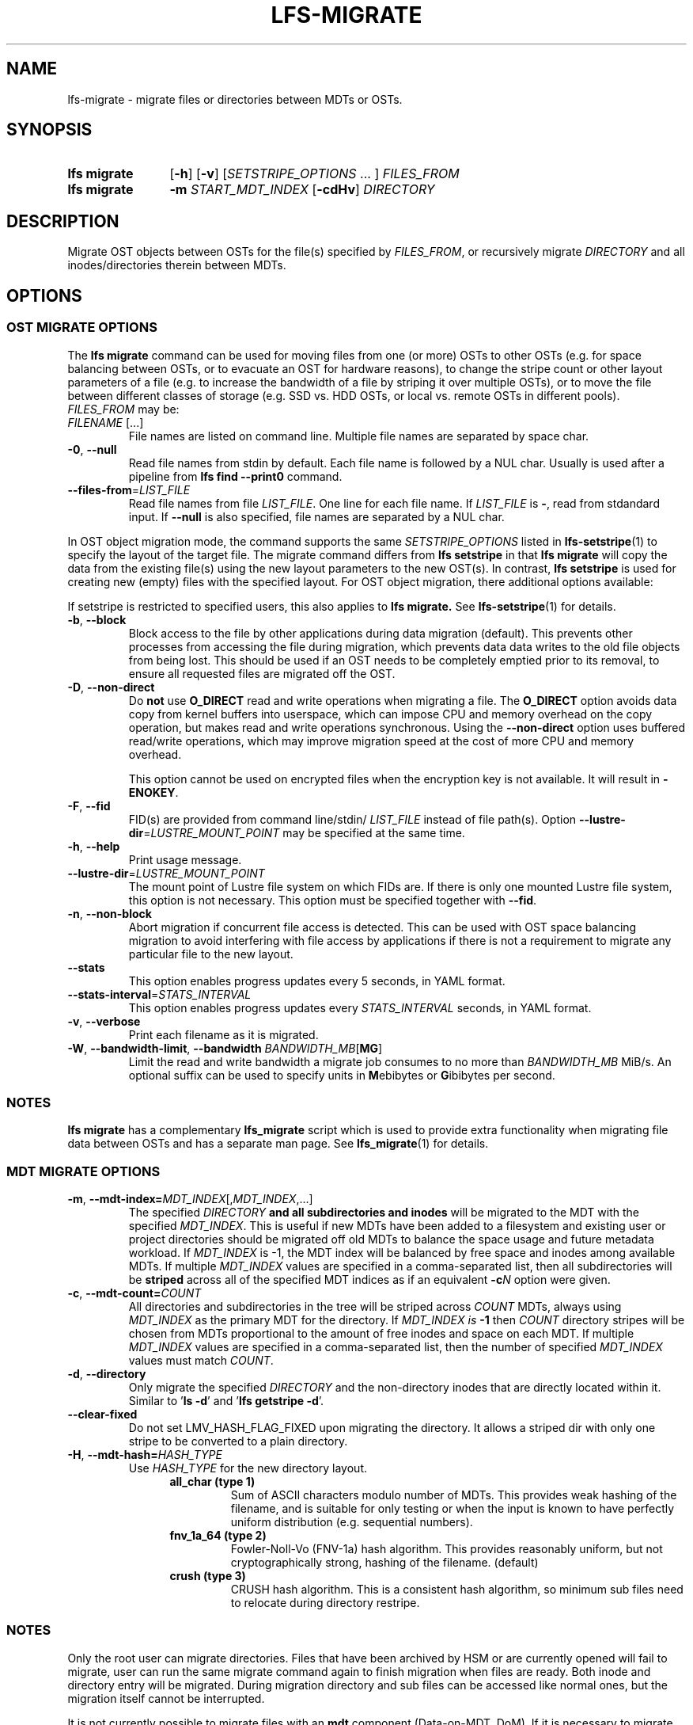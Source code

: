 .TH LFS-MIGRATE 1 2025-05-23 Lustre "Lustre User Utilities"
.SH NAME
lfs-migrate \- migrate files or directories between MDTs or OSTs.
.SH SYNOPSIS
.SY "lfs migrate"
.RB [ -h ]
.RB [ -v ]
.RI [ SETSTRIPE_OPTIONS " ... ]"
.IR FILES_FROM
.SY "lfs migrate"
.B -m
.I START_MDT_INDEX
.RB [ -cdHv ]
.I DIRECTORY
.YS
.SH DESCRIPTION
Migrate OST objects between OSTs for the file(s) specified by \fIFILES_FROM\fR,
or recursively migrate
.I DIRECTORY
and all inodes/directories therein between MDTs.

.SH OPTIONS
.SS OST MIGRATE OPTIONS
The
.B lfs migrate
command can be used for moving files from one (or more) OSTs to other
OSTs (e.g. for space balancing between OSTs, or to evacuate an OST for
hardware reasons), to change the stripe count or other layout parameters
of a file (e.g. to increase the bandwidth of a file by striping it over
multiple OSTs), or to move the file between different classes of storage
(e.g. SSD vs. HDD OSTs, or local vs. remote OSTs in different pools).
.IR FILES_FROM
may be:
.TP
.IR FILENAME " [...]"
File names are listed on command line.
Multiple file names are separated by space char.
.TP
.BR -0 ", " --null
Read file names from stdin by default. Each file name is followed by a NUL char.
Usually is used after a pipeline from \fBlfs find --print0\fR command.
.TP
.BR --files-from = \fILIST_FILE
Read file names from file \fILIST_FILE\fR. One line for each file name.
If \fILIST_FILE\fR is \fB-\fR, read from stdandard input.
If \fB--null\fR is also specified, file names are separated by a NUL char.

.P
In OST object migration mode, the command supports the same
.I SETSTRIPE_OPTIONS
listed in
.BR lfs-setstripe (1)
to specify the layout of the target file. The migrate command differs from
.B lfs setstripe
in that
.B lfs migrate
will copy the data from the existing file(s) using the new layout parameters
to the new OST(s). In contrast,
.B lfs setstripe
is used for creating new (empty) files with the specified layout.
For OST object migration, there additional options available:
.PP
If setstripe is restricted to specified users, this also applies to
.B lfs migrate.
See
.BR lfs-setstripe (1)
for details.
.TP
.BR -b ", " --block
Block access to the file by other applications during data migration
(default). This prevents other processes from accessing the file during
migration, which prevents data data writes to the old file objects from
being lost. This should be used if an OST needs to be completely emptied
prior to its removal, to ensure all requested files are migrated off the
OST.
.TP
.BR -D ", " --non-direct
Do
.B not
use
.B O_DIRECT
read and write operations when migrating a file. The
.B O_DIRECT
option avoids data copy from kernel buffers into userspace, which can
impose CPU and memory overhead on the copy operation, but makes read and
write operations synchronous. Using the
.B --non-direct
option uses buffered read/write operations, which may improve migration
speed at the cost of more CPU and memory overhead.
.IP
This option cannot be used on encrypted files when the encryption key is not
available. It will result in
.BR -ENOKEY .
.TP
.BR -F ", " --fid
FID(s) are provided from command line/stdin/
.I LIST_FILE
instead of file path(s).
Option
.BR --lustre-dir = \fILUSTRE_MOUNT_POINT
may be specified at the same time.
.TP
.BR -h ", " --help
Print usage message.
.TP
.BR --lustre-dir = \fILUSTRE_MOUNT_POINT
The mount point of Lustre file system on which FIDs are.
If there is only one mounted Lustre file system, this option is not necessary.
This option must be specified together with
.BR --fid .
.TP
.BR -n ", " --non-block
Abort migration if concurrent file access is detected. This can be
used with OST space balancing migration to avoid interfering with file
access by applications if there is not a requirement to migrate any
particular file to the new layout.
.TP
.BR --stats
This option enables progress updates every 5 seconds, in YAML format.
.TP
.BR --stats-interval =\fISTATS_INTERVAL
This option enables progress updates every
.I STATS_INTERVAL
seconds, in YAML format.
.TP
.BR -v ", " --verbose
Print each filename as it is migrated.
.TP
.BR -W ", " --bandwidth-limit ", " --bandwidth " \fIBANDWIDTH_MB\fR[" MG ]
Limit the read and write bandwidth a migrate job consumes to no more than
.I BANDWIDTH_MB
MiB/s. An optional suffix can be used to specify units in
.BR M ebibytes
or
.BR G ibibytes
per second.
.SS NOTES
.B lfs migrate
has a complementary
.B lfs_migrate
script which is used to provide extra functionality when migrating file
data between OSTs and has a separate man page. See
.BR lfs_migrate (1)
for details.
.SS MDT MIGRATE OPTIONS
.TP
.BR -m ", " --mdt-index=\fIMDT_INDEX [, \fIMDT_INDEX ,...]
The specified
.I DIRECTORY
.B and all subdirectories and inodes
will be migrated to the MDT with the specified
.IR MDT_INDEX .
This is useful if new MDTs have been added to a filesystem and existing user or
project directories should be migrated off old MDTs to balance the space usage
and future metadata workload. If
.I MDT_INDEX
is -1, the MDT index will be balanced by free space and inodes among
available MDTs. If multiple
.I MDT_INDEX
values are specified in a comma-separated list, then all
subdirectories will be
.B striped
across all of the specified MDT indices as if an equivalent
.BI -c N
option were given.
.TP
.BR -c ", " --mdt-count= \fICOUNT
All directories and subdirectories in the tree will be striped across
.I COUNT
MDTs, always using
.I MDT_INDEX
as the primary MDT for the directory. If
.I MDT_INDEX is
.B -1
then
.I COUNT
directory stripes will be chosen from MDTs proportional to the amount
of free inodes and space on each MDT. If multiple
.I MDT_INDEX
values are specified in a comma-separated list, then the number of specified
.I MDT_INDEX
values must match
.IR COUNT .
.TP
.BR -d ", " --directory
Only migrate the specified
.I DIRECTORY
and the non-directory inodes that are directly located within it.
Similar to
.RB ' "ls -d" '
and
.RB ' "lfs getstripe -d" '.
.TP
.BR --clear-fixed
Do not set LMV_HASH_FLAG_FIXED upon migrating the directory. It allows a
striped dir with only one stripe to be converted to a plain directory.
.TP
.BR -H ", " --mdt-hash= \fIHASH_TYPE
Use
.I HASH_TYPE
for the new directory layout.
.RS 1.2i
.TP
.B all_char (type 1)
Sum of ASCII characters modulo number of MDTs. This
provides weak hashing of the filename, and is suitable
for only testing or when the input is known to have
perfectly uniform distribution (e.g. sequential numbers).
.TP
.B fnv_1a_64 (type 2)
Fowler-Noll-Vo (FNV-1a) hash algorithm. This provides
reasonably uniform, but not cryptographically strong,
hashing of the filename. (default)
.TP
.B crush (type 3)
CRUSH hash algorithm. This is a consistent hash
algorithm, so minimum sub files need to relocate
during directory restripe.
.RE
.SS NOTES
Only the root user can migrate directories. Files that have been archived by
HSM or are currently opened will fail to migrate, user can run the same migrate
command again to finish migration when files are ready. Both inode and
directory entry will be migrated. During migration directory and sub files can
be accessed like normal ones, but the migration itself cannot be interrupted.
.PP
It is not currently possible to migrate files with an
.B mdt
component (Data-on-MDT, DoM). If it is necessary to migrate such files off
a particular MDT, they must first be migrated to have a non-DoM file layout
and then the inodes migrated separately. See
.B EXAMPLES
for details on how to migrate DoM files between MDTs.
.SS WARNING
Each migrated file or directory will have a new FID, and hence a new inode
number. As a consequence, files archived by Lustre HSM that depend on
the FID as the identifier in the HSM archive cannot currently be migrated.
Having a new inode number may also cause backup tools to consider the
migrated file(s) to be a new, and cause them to be backed up again.
.SH EXAMPLES
This migrates the data in
.B file1
into a new layout with 2 stripes:
.EX
.RS
.B # lfs migrate -c 2 /mnt/lustre/file1
.RE
.EE
.PP
This migrates the data in
.B file2
into a three component composite layout (number of stripes depends on
file size):
.EX
.RS
.B # lfs migrate -E 256M -c 1 -E 16G -c 4 -E eof -c 40 /mnt/lustre/file2
.RE
.EE
.PP
Recursively move the subdirectories and inodes contained in directory
.B remotedir
from its current MDT to MDT0000 and MDT0002. The
.B testremote
directory and all of its subdirectories will be striped across both MDTs:
.EX
.RS
.B # lfs migrate -m 0,2 testremote
.RE
.EE
.PP
Move
.B ./testremote
and the first level of sub files from their current MDT
to the MDT with index 0 and 2. Different from above case, the layout of
subdirectories under
.B ./testremote
won't be changed:
.EX
.RS
.B # lfs migrate -m 0,2 -d ./testremote
.RE
.EE
.PP
Set a default PFL layout (without any DoM component) on the directory
.BR topdir :
.EX
.RS
.B # lfs setstripe -E 256M -c 1 -E 16G -c 4 -E eof -c 40 topdir
.RE
.EE
then find and migrate all regular files that have an
.B mdt
component to copy the default layout from the specified
.BR topdir :
.EX
.RS
.B # lfs find dir -type f -L mdt -0 | lfs migrate -0 --copy topdir
.RE
.EE
and finally migrate the directory
.B topdir
and all files and subdirectories in that tree to MDT0002. This allows
migrating files with DoM components off an MDT:
.EX
.RS
.B # lfs migrate -m 2 topdir
.RE
.EE
.SH AVAILABILITY
The
.B lfs migrate
command is part of the
.BR lustre (7)
filesystem package since release 2.4.0
.\" lfs_setstripe_migrate added in commit v2_3_63_0-6-gead6f5b2b5)
.SH SEE ALSO
.BR lfs (1),
.BR lfs-getdirstripe (1),
.BR lfs_migrate (1),
.BR lfs-mkdir (1),
.BR lfs-setdirstripe (1),
.BR lfs-setstripe (1),
.BR lctl (8)
